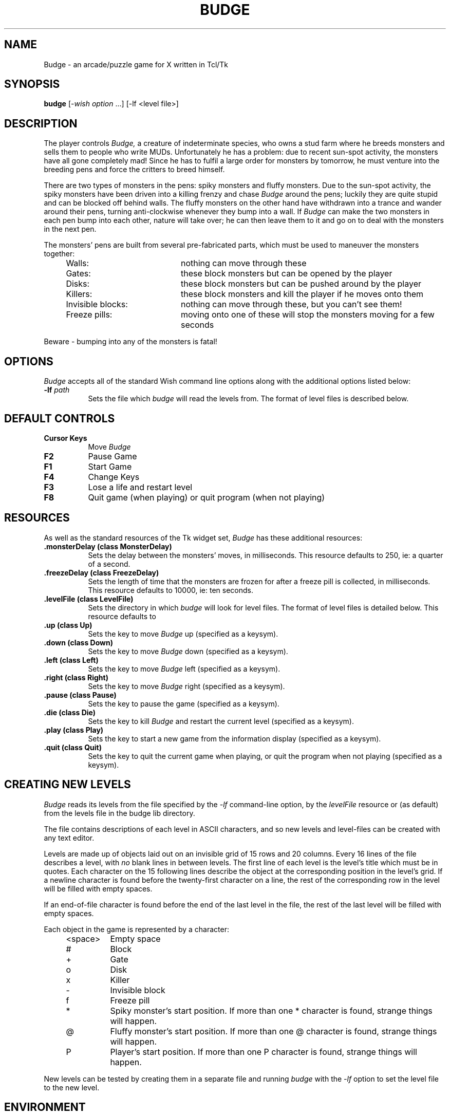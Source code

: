 .TH BUDGE 1 "Release 5" "X Version 11"
.SH NAME
Budge - an arcade/puzzle game for X written in Tcl/Tk
.LP
.SH SYNOPSIS
.B budge
[-\fIwish option\fP ...] [-lf <level file>]
.LP
.SH DESCRIPTION
The player controls
.I Budge,
a creature of indeterminate species, who owns a stud farm where he breeds
monsters and sells them to people who write MUDs. Unfortunately he has a 
problem: due to recent sun-spot activity, the monsters have all gone completely
mad! Since he has to fulfil a large order for monsters by tomorrow, he must 
venture into the breeding pens and force the critters to breed himself.

There are two types of monsters in the pens: spiky monsters and fluffy
monsters. Due to the sun-spot activity, the spiky monsters have been driven
into a killing frenzy and chase 
.I Budge
around the pens; luckily they are quite stupid and can be blocked off behind
walls. The fluffy monsters on the other hand have withdrawn into a trance and
wander around their pens, turning anti-clockwise whenever they bump into a
wall. If 
.I Budge
can make the two monsters in each pen bump into each other, nature will take
over; he can then leave them to it and go on to deal with the monsters in the
next pen.

The monsters' pens are built from several pre-fabricated parts, which must be
used to maneuver the monsters together:
.RS 4
.IP "Walls:" 20
nothing can move through these
.IP "Gates:" 20
these block monsters but can be opened by the player
.IP "Disks:" 20
these block monsters but can be pushed around by the player
.IP "Killers:" 20
these block monsters and kill the player if he moves onto them
.IP "Invisible blocks:" 20
nothing can move through these, but you can't see them!
.IP "Freeze pills:" 20
moving onto one of these will stop the monsters moving for a few seconds
.RE

Beware - bumping into any of the monsters is fatal!
.SH OPTIONS
.LP
.I Budge
accepts all of the standard Wish command line options along with the
additional options listed below:
.TP 8
.B -lf \fIpath\fP
Sets the file which
.I budge
will read the levels from. The format of level files is described below.
.PP
.SH DEFAULT CONTROLS
.TP 8
\fBCursor Keys\fP
Move \fIBudge\fP
.TP 8
\fBF2\fP
Pause Game
.TP 8
\fBF1\fP
Start Game
.TP 8
\fBF4\fP
Change Keys
.TP 8
\fBF3\fP
Lose a life and restart level
.TP 8
\fBF8\fP
Quit game (when playing) or quit program (when not playing)
.PP

.SH RESOURCES
.PP
As well as the standard resources of the Tk widget set, 
.I Budge
has these additional resources:
.TP 8
.B \.monsterDelay (class MonsterDelay)
Sets the delay between the monsters' moves, in milliseconds. This resource 
defaults to 250, ie: a quarter of a second.
.TP 8
.B \.freezeDelay (class FreezeDelay)
Sets the length of time that the monsters are frozen for after a freeze pill is
collected, in milliseconds. This resource defaults to 10000, ie: ten seconds.
.TP 8
.B \.levelFile (class LevelFile)
Sets the directory in which
.I budge
will look for level files. The format of level files is detailed below. This 
resource defaults to \"$budge(lib)/levels\"
.TP 8
.B \.up (class Up)
Sets the key to move \fIBudge\fP up (specified as a keysym).
.TP 8
.B \.down (class Down)
Sets the key to move \fIBudge\fP down (specified as a keysym).
.TP 8
.B \.left (class Left)
Sets the key to move \fIBudge\fP left (specified as a keysym).
.TP 8
.B \.right (class Right)
Sets the key to move \fIBudge\fP right (specified as a keysym).
.TP 8
.B \.pause (class Pause)
Sets the key to pause the game (specified as a keysym).
.TP 8
.B \.die (class Die)
Sets the key to kill \fIBudge\fP and restart the current level (specified as a
keysym).
.TP 8
.B \.play (class Play)
Sets the key to start a new game from the information display
(specified as a keysym).
.TP 8
.B \.quit (class Quit)
Sets the key to quit the current game when playing, or quit the program when
not playing 
(specified as a keysym).

.PP
.SH CREATING NEW LEVELS
.I Budge
reads its levels from the file specified by the
.I -lf
command-line option, by the
.I levelFile
resource or (as default) from the levels file in the budge lib directory.

The file contains descriptions of each level in ASCII characters, and so new
levels and level-files can be created with any text editor.

Levels are made up of objects laid out on an invisible grid of 15 rows and
20 columns. Every 16 lines of the file describes a level, with 
.I no
blank lines in between levels. The first line of each level is the level's 
title which must be in quotes. Each character on the 15 following lines 
describe the object at the corresponding position in the level's grid. If a
newline character is found before the twenty-first character on a line, the 
rest of the corresponding row in the level will be filled with empty spaces.
.PP
If an end-of-file character is found before the end of the last level in the
file, the rest of the last level will be filled with empty spaces.

Each object in the game is represented by a character:
.RS 4
.IP <space> 8
Empty space
.IP # 8
Block
.IP + *
Gate
.IP o 8
Disk
.IP x 8
Killer
.IP - 8
Invisible block
.IP f 8
Freeze pill
.IP * 8
Spiky monster's start position. If more than one * character is found, strange 
things will happen.
.IP @ 8
Fluffy monster's start position. If more than one @ character is found, strange 
things will happen.
.IP P 8
Player's start position. If more than one P character is found, strange 
things will happen.
.RE

New levels can be tested by creating them in a separate file and running
.I budge
with the 
.I -lf
option to set the level file to the new level.
.PP
.SH ENVIRONMENT
.TP 8
.B DISPLAY
to get the default host and display number.
.TP 8
.B XENVIRONMENT
to get the name of a resource file that overrides the global resources
stored in the RESOURCE_MANAGER property.
.SH FILES
.PP
/usr/lib/X11/app-defaults/Budge	-  required resources.
.PP
/usr/lib/games/budge/levels		-  default level file.
.PP
/usr/lib/games/budge/bitmaps/*	-  bitmap files
.SH "SEE ALSO"
X(1) wish(1) Tcl(n) bind(n)

Budge II - One Budge & His Bot. Coming soon to a display near you!!
.SH DIAGNOSTICS
.TP 8
"no level-file specified for -lf option"
You must give a filename for the -lf option.
.PP
.TP 8
"level file <file> not readable"
.I Budge
cannot open the level file. Either the access permissions are incorrect or 
.I budge
is looking in the wrong place for the level file and its location must be set
via the budge(level_file) variable, X resources or the command line arguments.
.PP
.SH BUGS
.PP
The plot at the top of this man page is
.I really
awful!
.PP
Email any bug reports, comments or improvements to the author.
.SH COPYRIGHT
.PP
Copyright 1994, Nat Pryce.
.SH AUTHOR
.PP
Nat Pryce, Undergraduate, Department of Computing, Imperial College, London
(np2@doc.ic.ac.uk).

Level 17 was designed by Simon Cuff (sc2@doc.ic.ac.uk).






